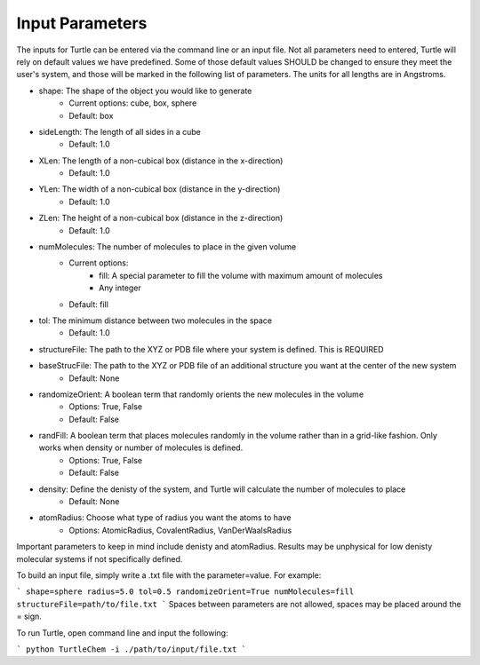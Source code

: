 Input Parameters
================

The inputs for Turtle can be entered via the command line or an input file. Not all 
parameters need to entered, Turtle will rely on default values we have predefined. Some of those 
default values SHOULD be changed to ensure they meet the user's system, 
and those will be marked in the following list of parameters. The units for all lengths
are in Angstroms.

- shape: The shape of the object you would like to generate
    - Current options: cube, box, sphere
    - Default: box
- sideLength: The length of all sides in a cube
    - Default: 1.0
- XLen: The length of a non-cubical box (distance in the x-direction)
    - Default: 1.0
- YLen: The width of a non-cubical box (distance in the y-direction)
    - Default: 1.0
- ZLen: The height of a non-cubical box (distance in the z-direction)
    - Default: 1.0
- numMolecules: The number of molecules to place in the given volume
    - Current options: 
        - fill: A special parameter to fill the volume with maximum amount of molecules
        - Any integer
    - Default: fill
- tol: The minimum distance between two molecules in the space
    - Default: 1.0
- structureFile: The path to the XYZ or PDB file where your system is defined. This is REQUIRED
- baseStrucFile: The path to the XYZ or PDB file of an additional structure you want at the center of the new system
    - Default: None
- randomizeOrient: A boolean term that randomly orients the new molecules in the volume
    - Options: True, False
    - Default: False
- randFill: A boolean term that places molecules randomly in the volume rather than in a grid-like fashion. Only works when density or number of molecules is defined.
    - Options: True, False
    - Default: False
- density: Define the denisty of the system, and Turtle will calculate the number of molecules to place
    - Default: None
- atomRadius: Choose what type of radius you want the atoms to have
    - Options: AtomicRadius, CovalentRadius, VanDerWaalsRadius

Important parameters to keep in mind include denisty and atomRadius. Results may be unphysical for low denisty molecular systems 
if not specifically defined.

To build an input file, simply write a .txt file with the parameter=value. For example:

```
shape=sphere
radius=5.0
tol=0.5
randomizeOrient=True
numMolecules=fill
structureFile=path/to/file.txt
```
Spaces between parameters are not allowed, spaces may be placed around the = sign. 

To run Turtle, open command line and input the following:

```
python TurtleChem -i ./path/to/input/file.txt
```